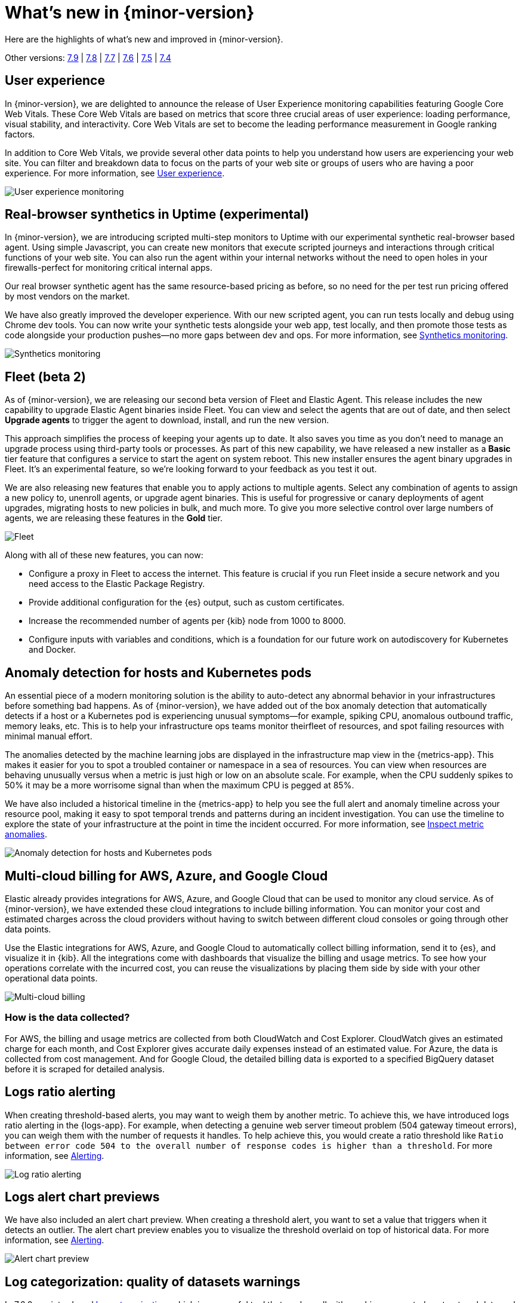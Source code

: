[[whats-new]]
= What's new in {minor-version}

Here are the highlights of what's new and improved in {minor-version}.

Other versions:
https://www.elastic.co/blog/whats-new-elastic-observability-7-9-0-unified-agent-kpi-overview-dashboard[7.9] |
https://www.elastic.co/blog/elastic-observability-7-8-0-released[7.8] |
https://www.elastic.co/blog/elastic-observability-7-7-0-released[7.7] |
https://www.elastic.co/blog/elastic-observability-7-6-0-released[7.6] |
https://www.elastic.co/blog/elastic-observability-7-5-0-released[7.5] |
https://www.elastic.co/blog/elastic-observability-update-7-4-0[7.4]

[discrete]
== User experience

In {minor-version}, we are delighted to announce the release of User Experience monitoring
capabilities featuring Google Core Web Vitals. These Core Web Vitals are based on metrics
that score three crucial areas of user experience: loading performance, visual stability,
and interactivity. Core Web Vitals are set to become the leading performance measurement in Google ranking factors. 

In addition to Core Web Vitals, we provide several other data points to help you understand
how users are experiencing your web site. You can filter and breakdown data to focus
on the parts of your web site or groups of users who are having a poor experience.
For more information, see <<user-experience,User experience>>.

[role="screenshot"]
image::images/user-experience-tab.png[User experience monitoring]

[discrete]
== Real-browser synthetics in Uptime (experimental)

In {minor-version}, we are introducing scripted multi-step monitors to Uptime with our experimental
synthetic real-browser based agent. Using simple Javascript, you can create new monitors that execute
scripted journeys and interactions through critical functions of your web site. You can also run the
agent within your internal networks without the need to open holes in your firewalls-perfect for
monitoring critical internal apps.

Our real browser synthetic agent has the same resource-based pricing as before, so no need for the
per test run pricing offered by most vendors on the market.

We have also greatly improved the developer experience. With our new scripted agent, you can run tests
locally and debug using Chrome dev tools. You can now write your synthetic tests alongside your web app,
test locally, and then promote those tests as code alongside your production pushes—no more gaps between
dev and ops. For more information, see https://www.elastic.co/what-is/synthetic-monitoring[Synthetics monitoring].

[role="screenshot"]
image::images/synthetic-monitoring.png[Synthetics monitoring]

[discrete]
== Fleet (beta 2)

As of {minor-version}, we are releasing our second beta version of Fleet and Elastic Agent. This release
includes the new capability to upgrade Elastic Agent binaries inside Fleet. You can view and select the
agents that are out of date, and then select *Upgrade agents* to trigger the agent to download,
install, and run the new version.

This approach simplifies the process of keeping your agents up to date. It also saves you time as you
don’t need to manage an upgrade process using third-party tools or processes. As part of this new
capability, we have released a new installer as a *Basic* tier feature that configures a service to start
the agent on system reboot. This new installer ensures the agent binary upgrades in Fleet. It's an experimental feature,
so we're looking forward to your feedback as you test it out.

We are also releasing new features that enable you to apply actions to multiple agents. Select any
combination of agents to assign a new policy to, unenroll agents, or upgrade agent binaries. This is useful
for progressive or canary deployments of agent upgrades, migrating hosts to new policies in bulk, and much
more. To give you more selective control over large numbers of agents, we are releasing these features in the *Gold* tier.

[role="screenshot"]
image::images/fleet-agents.png[Fleet]

Along with all of these new features, you can now:

* Configure a proxy in Fleet to access the internet. This feature is crucial if you run Fleet inside a
secure network and you need access to the Elastic Package Registry. 
* Provide additional configuration for the {es} output, such as custom certificates.
* Increase the recommended number of agents per {kib} node from 1000 to 8000.
* Configure inputs with variables and conditions, which is a foundation for our future work on autodiscovery
for Kubernetes and Docker. 

[discrete]
== Anomaly detection for hosts and Kubernetes pods

An essential piece of a modern monitoring solution is the ability to auto-detect any abnormal behavior
in your infrastructures before something bad happens. As of {minor-version}, we have added out of the
box anomaly detection that automatically detects if a host or a Kubernetes pod is experiencing unusual
symptoms—for example, spiking CPU, anomalous outbound traffic, memory leaks, etc. This is to help your
infrastructure ops teams monitor theirfleet of resources, and spot failing resources with minimal manual effort.

The anomalies detected by the machine learning jobs are displayed in the infrastructure map view in the {metrics-app}.
This makes it easier for you to spot a troubled container or namespace in a sea of resources. You can view when
resources are behaving unusually versus when a metric is just high or low on an absolute scale. For example,
when the CPU suddenly spikes to 50% it may be a more worrisome signal than when the maximum CPU is pegged at 85%.

We have also included a historical timeline in the {metrics-app} to help you see the full alert and anomaly
timeline across your resource pool, making it easy to spot temporal trends and patterns during an incident
investigation. You can use the timeline to explore the state of your infrastructure at the point in time the
incident occurred. For more information, see <<inspect-metric-anomalies,Inspect metric anomalies>>.

[role="screenshot"]
image::images/anomaly-detect-host.png[Anomaly detection for hosts and Kubernetes pods]

[discrete]
== Multi-cloud billing for AWS, Azure, and Google Cloud

Elastic already provides integrations for AWS, Azure, and Google Cloud that can be used to monitor any cloud
service. As of {minor-version}, we have extended these cloud integrations to include billing information. You
can monitor your cost and estimated charges across the cloud providers without having to switch between different
cloud consoles or going through other data points.

Use the Elastic integrations for AWS, Azure, and Google Cloud to automatically collect billing information, send it
to {es}, and visualize it in {kib}. All the integrations come with dashboards that visualize the billing and usage
metrics. To see how your operations correlate with the incurred cost, you can reuse the visualizations by placing
them side by side with your other operational data points.

[role="screenshot"]
image::images/multi-cloud-billing.png[Multi-cloud billing]

[discrete]
=== How is the data collected?

For AWS, the billing and usage metrics are collected from both CloudWatch and Cost Explorer. CloudWatch gives an
estimated charge for each month, and Cost Explorer gives accurate daily expenses instead of an estimated value.
For Azure, the data is collected from cost management. And for Google Cloud, the detailed billing data is exported
to a specified BigQuery dataset before it is scraped for detailed analysis.

[discrete]
== Logs ratio alerting

When creating threshold-based alerts, you may want to weigh them by another metric. To achieve this, we have
introduced logs ratio alerting in the {logs-app}. For example, when detecting a genuine web server timeout problem
(504 gateway timeout errors), you can weigh them with the number of requests it handles. To help achieve this, you
would create a ratio threshold like `Ratio between error code 504 to the overall number of response codes is higher than a threshold`.
For more information, see <<logs-threshold-alert,Alerting>>.

[role="screenshot"]
image::images/log-ratio-alerting.png[Log ratio alerting]

[discrete]
== Logs alert chart previews

We have also included an alert chart preview. When creating a threshold alert, you want to set a value that
triggers when it detects an outlier. The alert chart preview enables you to visualize the threshold overlaid on
top of historical data. For more information, see <<logs-threshold-alert,Alerting>>.

[role="screenshot"]
image::images/alert-chart-preview.png[Alert chart preview]

[discrete]
== Log categorization: quality of datasets warnings

In 7.6.0, we introduced https://www.elastic.co/blog/elastic-logs-7-6-0-released[log categorization], which is
a powerful tool that works well with machine-generated unstructured data and not as much for free-formed text.
In {minor-version}, we have added the ability to identify inadequate datasets for categorization. On the Categories
page of the {logs-app}, a warning is displayed describing the specific dataset that is a misfit for categorization 
and provides a link to configure the job for filtering that dataset.

[role="screenshot"]
image::images/log-category-warn.png[Log categorization warnings]

[discrete]
== PCF logs integration (GA)

In 7.7.0 we announced the beta release of the Pivotal Cloud Foundry (PCF) integration which included out of the
box PCF operator and developer observability. As of {minor-version}, we have included PCF logs integration. This
follows working closely with customers to test functional and scaling aspects of PCF observability.

[discrete]
== Stack monitoring alerts

The {stack} monitoring features provide a way to keep a pulse on the health and performance of your {es} cluster.
In previous releases, you could use Watcher and create custom alerts on the collected monitoring data.

As of {minor-version}, we have added out of the box {kib} alerts to notify you of potential issues in the {stack}.
Within {kib} the CPU threshold, Disk Usage, Memory Usage (JVM), and Missing monitoring data alerts are preconfigured
and available for selection. The alerts are also visible alongside your existing Watcher cluster alerts in the
Stack monitoring UI.

Each alert is preconfigured based on the best practices recommended by Elastic. However, you can *Enter setup mode*
and tailor them to meet your specific needs, including alert conditions and actions. Stack monitoring not only helps
you create the alerts but also provides suggestions for investigative workflows to make this a powerful debugging tool.

[role="screenshot"]
image::images/stack-alerts.png[Stack monitoring alerts]

[discrete]
== APM service maps

In 7.7.0, we introduced the service maps functionality into APM, and since then we have added data to make the maps
more actionable. We added health indicators to make it easier for you to determine the health of your instrumented
services and filtering to enable you to slice these maps based on your environments.

As of {minor-version}, we are delighted to announce the general availability of service maps. This release provides
a new layout to the maps. Curved connectors make it easier to visualize the connections between services.

Also, you can drag nodes into a structure that is easier for you to understand. To minimize the noise on the maps,
and to make them easier to navigate, multiple external service calls are automatically collapsed into groups to
display the relationships between sets of services and external connections.

[role="screenshot"]
image::images/service-map.png[APM service maps]

[discrete]
== Service inventory view with sparkline charts

In {minor-version}, we have added health indicators to the service inventory view. Powered by the APM {ml} integration,
these health indicators help spot services that need attention quickly. In addition to this, we have added a sparkline
chart to the inventory view to help you understand the historical performance of your service.

[role="screenshot"]
image::images/service-inventory.png[Service inventory view]

[discrete]
== Anomaly detection alerts

In {minor-version}, we have made the APM {ml} integration more actionable by adding the capability to create alerts
on this data. While static thresholds are great for creating basic alerts, they can potentially cause a lot of noise
when the underlying data is expected to be bursty. The new anomaly detection based alert enables you to create alerts
that take bursty or seasonal traffic patterns into account and notify a user only when true anomalies are detected.

[role="screenshot"]
image::images/anomaly-detect-alert.png[Anomaly detection alerts]

[discrete]
== APM PHP agent (beta)

We are excited to introduce the PHP agent as a beta to Elastic APM. With this new agent, you get instant visibility
into the performance of your PHP applications. The addition of the PHP agent now extends our support of all the major
application development languages, which includes Java, .NET, GO, Python, Ruby, and Javascript.

[discrete]
== APM Java agent: Micrometer integration

With the Java agent release 1.18.0, we have added support for automatic metrics collection from Micrometer. The
metrics include cache statistics, thread pools, page hits, and also your custom business-related metrics, such as
revenue which you can view in {kib}. For information on how to set up and start collecting these
metrics, see our {apm-java-ref}/metrics.html#metrics-micrometer[Micrometer documentation].

[discrete]
== OpenTelemetry metrics intake

We extended the https://github.com/open-telemetry/opentelemetry-collector-contrib/tree/master/exporter/elasticexporter[Elastic exporter]
for OpenTelemetry Collector to collect metrics and export them to the APM server. The Elastic OpenTelemetry exporter
now supports both traces and metrics collection. OpenTelemetry metrics help to monitor business KPIs and technical
components that are not auto instrumented by the OpenTelemetry SDK.

Capturing insightful business metrics on applications with OpenTelemetry looks like this:

[source,opentelemetry]
----
// initialise metric
Meter meter = OpenTelemetry.getMeter("my-frontend-frontend");
DoubleValueRecorder orderValueRecorder = meter.doubleValueRecorderBuilder("order").build();


public void createOrder(HttpServletRequest request) {

   // create order in the database
   ...
   // increment business metrics for monitoring
   orderValueRecorder.record(orderPrice);
}
----

[discrete]
== Disk spooling for Beats (beta)

In {minor-version}, we have included the beta release of a new disk {filebeat-ref}/configuring-internal-queue.html[queue]
that stores the pending events on disk rather than the main memory. This enables Beats to queue a larger number of events
than what is possible with the memory queue, and also to save events when a Beat or device restarts. It provides increased
availability and reliability for cases like transient errors of the output; for example, {es} is not available for some time.

[discrete]
== Enhanced overview page

In {minor-version}, the Observability overview page has been enhanced to include the User Experience chart.

[role="screenshot"]
image::images/obs-overview-ue.png[Enhanced overview page]

[discrete]
== Give {minor-version} a try

Try {minor-version} now by deploying {es} and {kib} on
https://www.elastic.co/cloud/elasticsearch-service/signup[Elastic Cloud] or
by https://www.elastic.co/start[downloading them].
